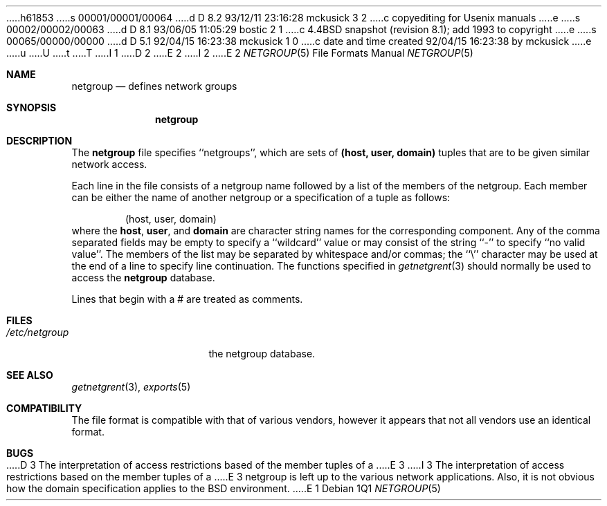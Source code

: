 h61853
s 00001/00001/00064
d D 8.2 93/12/11 23:16:28 mckusick 3 2
c copyediting for Usenix manuals
e
s 00002/00002/00063
d D 8.1 93/06/05 11:05:29 bostic 2 1
c 4.4BSD snapshot (revision 8.1); add 1993 to copyright
e
s 00065/00000/00000
d D 5.1 92/04/15 16:23:38 mckusick 1 0
c date and time created 92/04/15 16:23:38 by mckusick
e
u
U
t
T
I 1
D 2
.\" Copyright (c) 1992 The Regents of the University of California.
.\" All rights reserved.
E 2
I 2
.\" Copyright (c) 1992, 1993
.\"	The Regents of the University of California.  All rights reserved.
E 2
.\"
.\" %sccs.include.redist.roff%
.\"
.\"     %W% (Berkeley) %G%
.\"
.Dd %Q%
.Dt NETGROUP 5
.Os
.Sh NAME
.Nm netgroup
.Nd defines network groups
.Sh SYNOPSIS
.Nm netgroup
.Sh DESCRIPTION
The
.Nm netgroup
file
specifies ``netgroups'', which are sets of
.Sy (host, user, domain)
tuples that are to be given similar network access.
.Pp
Each line in the file
consists of a netgroup name followed by a list of the members of the
netgroup.
Each member can be either the name of another netgroup or a specification
of a tuple as follows:
.Bd -literal -offset indent
(host, user, domain)
.Ed
where the
.Sy host ,
.Sy user ,
and
.Sy domain
are character string names for the corresponding component.
Any of the comma separated fields may be empty to specify a ``wildcard'' value
or may consist of the string ``-'' to specify ``no valid value''.
The members of the list may be separated by whitespace and/or commas;
the ``\e'' character may be used at the end of a line to specify
line continuation.
The functions specified in
.Xr getnetgrent 3
should normally be used to access the
.Nm netgroup
database.
.Pp
Lines that begin with a # are treated as comments.
.Sh FILES
.Bl -tag -width /etc/netgroup -compact
.It Pa /etc/netgroup
the netgroup database.
.El
.Sh SEE ALSO
.Xr getnetgrent 3 ,
.Xr exports 5
.Sh COMPATIBILITY
The file format is compatible with that of various vendors, however it
appears that not all vendors use an identical format.
.Sh BUGS
D 3
The interpretation of access restrictions based of the member tuples of a
E 3
I 3
The interpretation of access restrictions based on the member tuples of a
E 3
netgroup is left up to the various network applications.
Also, it is not obvious how the domain specification
applies to the BSD environment.
E 1
